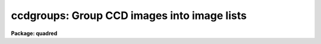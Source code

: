 .. _ccdgroups:

ccdgroups: Group CCD images into image lists
============================================

**Package: quadred**

.. raw:: html

  <h3>Usage</h3>
  <!-- BeginSection: 'USAGE' -->
  <p>
  ccdgroups images output
  </p>
  <!-- EndSection:   'USAGE' -->
  <h3>Parameters</h3>
  <!-- BeginSection: 'PARAMETERS' -->
  <dl>
  <dt><b>images</b></dt>
  <!-- Sec='PARAMETERS' Level=0 Label='images' Line='images' -->
  <dd>List of CCD images to be grouped.
  </dd>
  </dl>
  <dl>
  <dt><b>output</b></dt>
  <!-- Sec='PARAMETERS' Level=0 Label='output' Line='output' -->
  <dd>Output root group filename.  The image group lists will be put in files
  with this root name followed by a number.
  </dd>
  </dl>
  <dl>
  <dt><b>group = <span style="font-family: monospace;">"ccdtype"</span></b></dt>
  <!-- Sec='PARAMETERS' Level=0 Label='group' Line='group = "ccdtype"' -->
  <dd>Group type.  There are currently four grouping types:
  <dl>
  <dt><b>ccdtype</b></dt>
  <!-- Sec='PARAMETERS' Level=1 Label='ccdtype' Line='ccdtype' -->
  <dd>Group by CCD image type.
  </dd>
  </dl>
  <dl>
  <dt><b>subset</b></dt>
  <!-- Sec='PARAMETERS' Level=1 Label='subset' Line='subset' -->
  <dd>Group by subset parameter.
  </dd>
  </dl>
  <dl>
  <dt><b>position</b></dt>
  <!-- Sec='PARAMETERS' Level=1 Label='position' Line='position' -->
  <dd>Group by position in right ascension (in hours) and declination (in degrees).
  The groups are defined by a radius parameter (in arc seconds).
  </dd>
  </dl>
  <dl>
  <dt><b>title</b></dt>
  <!-- Sec='PARAMETERS' Level=1 Label='title' Line='title' -->
  <dd>Group by identical titles.
  </dd>
  </dl>
  <dl>
  <dt><b>date</b></dt>
  <!-- Sec='PARAMETERS' Level=1 Label='date' Line='date' -->
  <dd>Group by identical dates.
  </dd>
  </dl>
  </dd>
  </dl>
  <dl>
  <dt><b>radius = 60.</b></dt>
  <!-- Sec='PARAMETERS' Level=0 Label='radius' Line='radius = 60.' -->
  <dd>Grouping radius when grouping by positions.  This is given in arc seconds.
  </dd>
  </dl>
  <dl>
  <dt><b>ccdtype = <span style="font-family: monospace;">""</span></b></dt>
  <!-- Sec='PARAMETERS' Level=0 Label='ccdtype' Line='ccdtype = ""' -->
  <dd>CCD image types to select from the input image list.  If null (<span style="font-family: monospace;">""</span>) then
  all image types are used.
  </dd>
  </dl>
  <!-- EndSection:   'PARAMETERS' -->
  <h3>Description</h3>
  <!-- BeginSection: 'DESCRIPTION' -->
  <p>
  The input images, possible restricted to a particular CCD image type,
  are grouped into image lists.  The <span style="font-family: monospace;">"ccdtype"</span> or <span style="font-family: monospace;">"subset"</span> groups
  produce output image lists with the given root name and the CCD type
  or subset as an extension (without a period).  For the other group
  types the
  image lists have file names given by
  the root output name and a numeric extension (without a period).
  If the package parameter <i>ccdred.verbose</i> is yes then the
  image name and output group list is printed for each image.  The image lists can
  be used with the @ list feature for processing separate groups of observations.
  Note that grouping by CCD image type and subset is often not necessary since
  the <b>ccdred</b> tasks automatically use this information (see
  <b>ccdtypes</b> and <b>subsets</b>).
  </p>
  <p>
  Besides CCD image type and subsets there are currently three ways to
  group images.  These are by position in the sky, by title, and by
  date.  Further groups may be added as suggested.  The title grouping is
  useful if consistent titles are used when taking data.  The date
  grouping is useful if multiple nights of observations are not organized
  by directories (it is recommended that data from separate nights be
  kept in separate directories).  The position grouping finds
  observations within a given radius on the sky of the first member of
  the group (this is not a clustering algorithm).  The right ascension
  and declination coordinates must be in standard units, hours and
  degrees respectively.  The grouping radius is in arc seconds.  This
  grouping type is useful for making sets of data in which separate
  calibration images are taken at each position.
  </p>
  <p>
  The date, title, and coordinates are accessed through the instrument
  translation file.  The standard names used are <span style="font-family: monospace;">"date-obs"</span>, <span style="font-family: monospace;">"title"</span>, <span style="font-family: monospace;">"ra"</span>,
  and <span style="font-family: monospace;">"dec"</span>.
  </p>
  <!-- EndSection:   'DESCRIPTION' -->
  <h3>Examples</h3>
  <!-- BeginSection: 'EXAMPLES' -->
  <p>
  1. For each object 5 exposures were taken to be combined in order to remove
  cosmic rays.  If the titles are the same then (with ccdred.verbose=yes):
  </p>
  <pre>
      cl&gt; ccdgroups *.imh group group=title ccdtype=object
      ccd005.imh  --&gt; group1
      ccd006.imh  --&gt; group1
      ccd007.imh  --&gt; group1
      ccd008.imh  --&gt; group1
      ccd009.imh  --&gt; group1
      ccd012.imh  --&gt; group2
      ccd013.imh  --&gt; group2
      ccd014.imh  --&gt; group2
      ccd015.imh  --&gt; group2
      ccd016.imh  --&gt; group2
      [... etc ...]
      cl&gt; combine @group1 obj1 proc+
      cl&gt; combine @group2 obj2 proc+
      [... etc ...]
  </pre>
  <p>
  Note the numeric suffixes to the output root name <span style="font-family: monospace;">"group"</span>.
   
  2. CCD observations were made in groups with a flat field, the object, and
  a comparison spectrum at each position.  To group and process this data:
  </p>
  <pre>
      cl&gt; ccdgroups *.imh obs group=position &gt;&gt; logfile
      cl&gt; ccdproc @obs1
      cl&gt; ccdproc @obs2
      cl&gt; ccdproc @obs3
  </pre>
  <p>
  Since no flat field is specified for the parameter <i>ccdproc.flat</i>
  the flat field is taken from the input image list.
  </p>
  <p>
  3. If for some reason you want to group by date and position it is possible
  to use two steps.
  </p>
  <pre>
      cl&gt; ccdgroups *.imh date group=date
      cl&gt; ccdgroups @data1 pos1
      cl&gt; ccdgroups @data2 pos2
  </pre>
  <p>
   
  4. To get groups by CCD image type:
   
  </p>
  <pre>
      cl&gt; ccdgroups *.imh "" group=ccdtype
      ccd005.imh  --&gt; zero
      ccd006.imh  --&gt; zero
      ccd007.imh  --&gt; zero
      ccd008.imh  --&gt; dark
      ccd009.imh  --&gt; flat
      ccd012.imh  --&gt; flat
      ccd013.imh  --&gt; object
      ccd014.imh  --&gt; object
      ccd015.imh  --&gt; object
      ccd016.imh  --&gt; object
      [... etc ...]
  </pre>
  <p>
   
  Note the use of a null root name and the extension is the standard
  CCDRED types (not necessarily those used in the image header).
   
  5. To get groups by subset:
   
  </p>
  <pre>
      cl&gt; ccdgroups *.imh filt group=subset
      ccd005.imh  --&gt; filt
      ccd006.imh  --&gt; filtB
      ccd007.imh  --&gt; filtB
      ccd008.imh  --&gt; filtB
      ccd009.imh  --&gt; filtV
      ccd012.imh  --&gt; filtV
      ccd013.imh  --&gt; filtV
      ccd014.imh  --&gt; filtB
      ccd015.imh  --&gt; filtB
      ccd016.imh  --&gt; filtB
      [... etc ...]
  </pre>
  <p>
   
  </p>
  <!-- EndSection:   'EXAMPLES' -->
  <h3>See also</h3>
  <!-- BeginSection: 'SEE ALSO' -->
  <p>
  ccdlist, ccdtypes, instruments, subsets
  </p>
  
  <!-- EndSection:    'SEE ALSO' -->
  
  <!-- Contents: 'NAME' 'USAGE' 'PARAMETERS' 'DESCRIPTION' 'EXAMPLES' 'SEE ALSO'  -->
  
